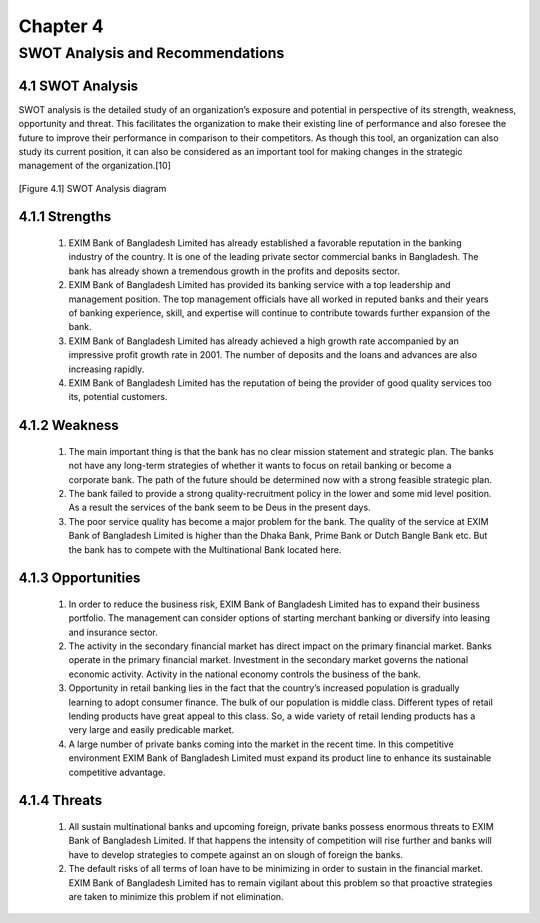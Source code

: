Chapter 4 
*********

SWOT Analysis and Recommendations
=================================

4.1 SWOT Analysis
-----------------

SWOT analysis is the detailed study of an organization’s exposure and potential in perspective of its strength, weakness, opportunity and threat. This facilitates the organization to make their existing line of performance and also foresee the future to improve their performance in comparison to their competitors. As though this tool, an organization can also study its current position, it can also be considered as an important tool for making changes in the strategic management of the organization.[10]

.. figure::  images/swot.png
   :align:   center

   [Figure 4.1] SWOT Analysis diagram

4.1.1 Strengths
---------------

  1. EXIM Bank of Bangladesh Limited has already established a favorable reputation in the banking industry of the country. It is one of the leading private sector commercial banks in Bangladesh. The bank has already shown a tremendous growth in the profits and deposits sector.
  2. EXIM Bank of Bangladesh Limited has provided its banking service with a top leadership and management position. The top management officials have all worked in reputed banks and their years of banking experience, skill, and expertise will continue to contribute towards further expansion of the bank.
  3. EXIM Bank of Bangladesh Limited has already achieved a high growth rate accompanied by an impressive profit growth rate in 2001. The number of deposits and the loans and advances are also increasing rapidly.
  4. EXIM Bank of Bangladesh Limited has the reputation of being the provider of good quality services too its, potential customers.


4.1.2 Weakness
--------------
  1. The main important thing is that the bank has no clear mission statement and strategic plan. The banks not have any long-term strategies of whether it wants to focus on retail banking or become a corporate bank. The path of the future should be determined now with a strong feasible strategic plan.
  2. The bank failed to provide a strong quality-recruitment policy in the lower and some mid level position. As a result the services of the bank seem to be Deus in the present days.
  3. The poor service quality has become a major problem for the bank. The quality of the service at EXIM Bank of Bangladesh Limited is higher than the Dhaka Bank, Prime Bank or Dutch Bangle Bank etc. But the bank has to compete with the Multinational Bank located here.

4.1.3 Opportunities
-------------------
  1. In order to reduce the business risk, EXIM Bank of Bangladesh Limited has to expand their business portfolio. The management can consider options of starting merchant banking or diversify into leasing and insurance sector.
  2. The activity in the secondary financial market has direct impact on the primary financial market. Banks operate in the primary financial market. Investment in the secondary market governs the national economic activity. Activity in the national economy controls the business of the bank.
  3. Opportunity in retail banking lies in the fact that the country’s increased population is gradually learning to adopt consumer finance. The bulk of our population is middle class. Different types of retail lending products have great appeal to this class. So, a wide variety of retail lending products has a very large and easily predicable market.
  4. A large number of private banks coming into the market in the recent time. In this competitive environment EXIM Bank of Bangladesh Limited must expand its product line to enhance its sustainable competitive advantage.

4.1.4 Threats
-------------
  1. All sustain multinational banks and upcoming foreign, private banks possess enormous threats to EXIM Bank of Bangladesh Limited. If that happens the intensity of competition will rise further and banks will have to develop strategies to compete against an on slough of foreign the banks.

  2. The default risks of all terms of loan have to be minimizing in order to sustain in the financial market. EXIM Bank of Bangladesh Limited has to remain vigilant about this problem so that proactive strategies are taken to minimize this problem if not elimination.


